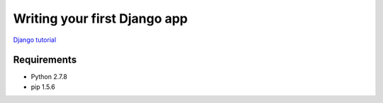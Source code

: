 Writing your first Django app
=============================

`Django tutorial <https://docs.djangoproject.com/en/1.7/intro/tutorial01/>`_

Requirements
------------

- Python 2.7.8
- pip 1.5.6

